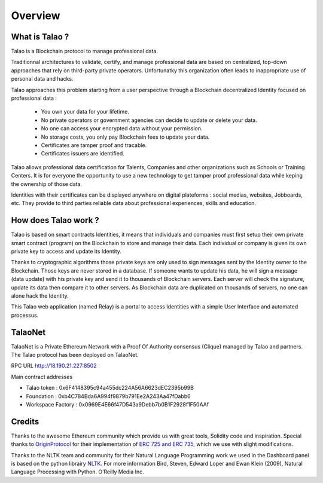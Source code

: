 Overview
========

What is Talao ?
---------------

Talao is a Blockchain protocol to manage professional data. 

Traditionnal architectures to validate, certify, and manage professional data are based on centralized, top-down approaches that rely on third-party private operators. 
Unfortunatky this organization often leads to inappropriate use of personal data and hacks.

Talao approaches this problem starting from a user perspective through a Blockchain decentralized Identity focused on professional data :

  - You own your data for your lifetime.
  - No private operators or government agencies can decide to update or delete your data.
  - No one can access your encrypted data without your permission.
  - No storage costs, you only pay Blockchain fees to update your data.
  - Certificates are tamper proof and tracable.
  - Certificates issuers are identified.

Talao allows professional data certification for Talents, Companies and other organizations such as Schools or Training Centers.
It is for everyone the opportunity to use a new technology to get tamper proof professional data while keping the ownership of those data.

Identities with their certificates can be displayed anywhere on digital plateforms : social medias, websites, Jobboards, etc. They provide to third parties reliable data about professional experiences, skills and education.


How does Talao work ?
---------------------

Talao is based on smart contracts Identities, it means that individuals and companies must first setup their own private smart contract (program) on the Blockchain to store and manage
their data. Each individual or company is given its own private key to access and update its Identity. 

Thanks to cryptographic algorithms those private keys are only used to sign messages sent by the Identity owner to the Blockchain. Those keys are never stored in a database.
If someone wants to update his data, he will sign a message (data update) with his private key and send it to thousands of Blockchain servers.
Each server will check the signature, update its data then compare it to other servers. As Blockchain data are duplicated on thousands of servers, no one can alone hack the Identity.  

This Talao web application (named Relay) is a portal to access Identities with a simple User Interface and automated processus.


TalaoNet
--------

TalaoNet is a Private Ethereum Network with a Proof Of Authority consensus (Clique) managed by Talao and partners. 
The Talao protocol has been deployed on TalaoNet.

RPC URL http://18.190.21.227:8502  

Main contract addresses

- Talao token : 0x6F4148395c94a455dc224A56A6623dEC2395b99B
- Foundation : 0xb4C784Bda6A994f9879b791Ee2A243Aa47fDabb6
- Workspace Factory : 0x0969E4E66f47D543a9Debb7b0B1F2928f1F50AAf


Credits
-------

Thanks to the awesome Ethereum community which provide us with great tools, Solidity code and inspiration.
Special thanks to `OriginProtocol <https://www.originprotocol.com>`_ for their implementation of `ERC 725 and ERC 735 <https://erc725alliance.org/>`_, which we use with slight modifications.

Thanks to the NLTK team and community for their Natural Language Programming work we used in the Dashboard panel is based on the python librairy `NLTK <https://www.nltk.org/>`_.
For more information Bird, Steven, Edward Loper and Ewan Klein (2009), Natural Language Processing with Python. O’Reilly Media Inc.
